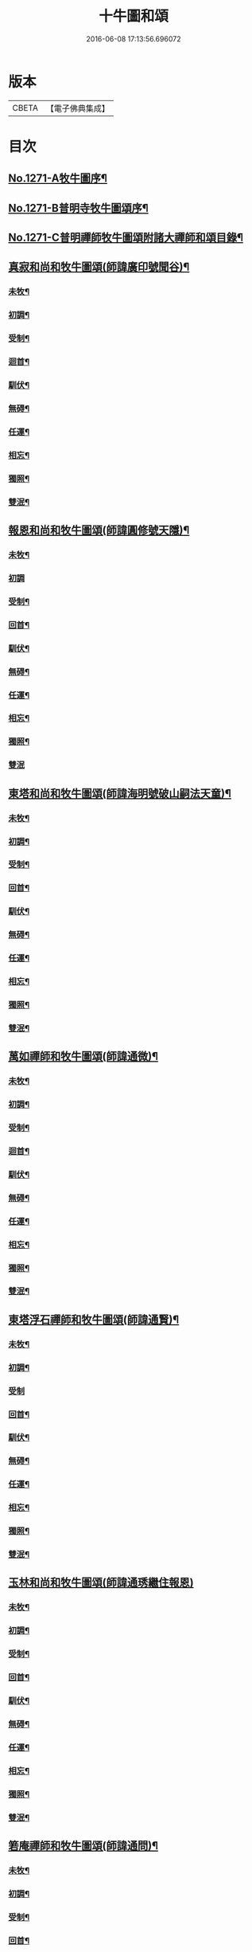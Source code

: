 #+TITLE: 十牛圖和頌 
#+DATE: 2016-06-08 17:13:56.696072

* 版本
 |     CBETA|【電子佛典集成】|

* 目次
** [[file:KR6q0161_001.txt::001-0777a1][No.1271-A牧牛圖序¶]]
** [[file:KR6q0161_001.txt::001-0777b1][No.1271-B普明寺牧牛圖頌序¶]]
** [[file:KR6q0161_001.txt::001-0777b13][No.1271-C普明禪師牧牛圖頌附諸大禪師和頌目錄¶]]
** [[file:KR6q0161_001.txt::001-0777c11][真寂和尚和牧牛圖頌(師諱廣印號聞谷)¶]]
*** [[file:KR6q0161_001.txt::001-0777c12][未牧¶]]
*** [[file:KR6q0161_001.txt::001-0777c15][初調¶]]
*** [[file:KR6q0161_001.txt::001-0777c18][受制¶]]
*** [[file:KR6q0161_001.txt::001-0777c21][迴首¶]]
*** [[file:KR6q0161_001.txt::001-0778a3][馴伏¶]]
*** [[file:KR6q0161_001.txt::001-0778a6][無碍¶]]
*** [[file:KR6q0161_001.txt::001-0778a9][任運¶]]
*** [[file:KR6q0161_001.txt::001-0778a12][相忘¶]]
*** [[file:KR6q0161_001.txt::001-0778a15][獨照¶]]
*** [[file:KR6q0161_001.txt::001-0778a18][雙泯¶]]
** [[file:KR6q0161_001.txt::001-0778a21][報恩和尚和牧牛圖頌(師諱圓修號天隱)¶]]
*** [[file:KR6q0161_001.txt::001-0778a22][未牧¶]]
*** [[file:KR6q0161_001.txt::001-0778a24][初調]]
*** [[file:KR6q0161_001.txt::001-0778b4][受制¶]]
*** [[file:KR6q0161_001.txt::001-0778b7][回首¶]]
*** [[file:KR6q0161_001.txt::001-0778b10][馴伏¶]]
*** [[file:KR6q0161_001.txt::001-0778b13][無碍¶]]
*** [[file:KR6q0161_001.txt::001-0778b16][任運¶]]
*** [[file:KR6q0161_001.txt::001-0778b19][相忘¶]]
*** [[file:KR6q0161_001.txt::001-0778b22][獨照¶]]
*** [[file:KR6q0161_001.txt::001-0778b24][雙泯]]
** [[file:KR6q0161_001.txt::001-0778c4][東塔和尚和牧牛圖頌(師諱海明號破山嗣法天童)¶]]
*** [[file:KR6q0161_001.txt::001-0778c5][未牧¶]]
*** [[file:KR6q0161_001.txt::001-0778c8][初調¶]]
*** [[file:KR6q0161_001.txt::001-0778c11][受制¶]]
*** [[file:KR6q0161_001.txt::001-0778c14][回首¶]]
*** [[file:KR6q0161_001.txt::001-0778c17][馴伏¶]]
*** [[file:KR6q0161_001.txt::001-0778c20][無碍¶]]
*** [[file:KR6q0161_001.txt::001-0778c23][任運¶]]
*** [[file:KR6q0161_001.txt::001-0779a2][相忘¶]]
*** [[file:KR6q0161_001.txt::001-0779a5][獨照¶]]
*** [[file:KR6q0161_001.txt::001-0779a8][雙泯¶]]
** [[file:KR6q0161_001.txt::001-0779a11][萬如禪師和牧牛圖頌(師諱通微)¶]]
*** [[file:KR6q0161_001.txt::001-0779a12][未牧¶]]
*** [[file:KR6q0161_001.txt::001-0779a15][初調¶]]
*** [[file:KR6q0161_001.txt::001-0779a18][受制¶]]
*** [[file:KR6q0161_001.txt::001-0779a21][迴首¶]]
*** [[file:KR6q0161_001.txt::001-0779a24][馴伏¶]]
*** [[file:KR6q0161_001.txt::001-0779b3][無碍¶]]
*** [[file:KR6q0161_001.txt::001-0779b6][任運¶]]
*** [[file:KR6q0161_001.txt::001-0779b9][相忘¶]]
*** [[file:KR6q0161_001.txt::001-0779b12][獨照¶]]
*** [[file:KR6q0161_001.txt::001-0779b15][雙泯¶]]
** [[file:KR6q0161_001.txt::001-0779b18][東塔浮石禪師和牧牛圖頌(師諱通賢)¶]]
*** [[file:KR6q0161_001.txt::001-0779b19][未牧¶]]
*** [[file:KR6q0161_001.txt::001-0779b22][初調¶]]
*** [[file:KR6q0161_001.txt::001-0779b24][受制]]
*** [[file:KR6q0161_001.txt::001-0779c4][回首¶]]
*** [[file:KR6q0161_001.txt::001-0779c7][馴伏¶]]
*** [[file:KR6q0161_001.txt::001-0779c10][無碍¶]]
*** [[file:KR6q0161_001.txt::001-0779c13][任運¶]]
*** [[file:KR6q0161_001.txt::001-0779c16][相忘¶]]
*** [[file:KR6q0161_001.txt::001-0779c19][獨照¶]]
*** [[file:KR6q0161_001.txt::001-0779c22][雙泯¶]]
** [[file:KR6q0161_001.txt::001-0779c24][玉林和尚和牧牛圖頌(師諱通琇繼住報恩)]]
*** [[file:KR6q0161_001.txt::001-0780a2][未牧¶]]
*** [[file:KR6q0161_001.txt::001-0780a5][初調¶]]
*** [[file:KR6q0161_001.txt::001-0780a8][受制¶]]
*** [[file:KR6q0161_001.txt::001-0780a11][回首¶]]
*** [[file:KR6q0161_001.txt::001-0780a14][馴伏¶]]
*** [[file:KR6q0161_001.txt::001-0780a17][無碍¶]]
*** [[file:KR6q0161_001.txt::001-0780a20][任運¶]]
*** [[file:KR6q0161_001.txt::001-0780a23][相忘¶]]
*** [[file:KR6q0161_001.txt::001-0780b2][獨照¶]]
*** [[file:KR6q0161_001.txt::001-0780b5][雙泯¶]]
** [[file:KR6q0161_001.txt::001-0780b8][箬庵禪師和牧牛圖頌(師諱通問)¶]]
*** [[file:KR6q0161_001.txt::001-0780b9][未牧¶]]
*** [[file:KR6q0161_001.txt::001-0780b12][初調¶]]
*** [[file:KR6q0161_001.txt::001-0780b15][受制¶]]
*** [[file:KR6q0161_001.txt::001-0780b18][回首¶]]
*** [[file:KR6q0161_001.txt::001-0780b21][馴伏¶]]
*** [[file:KR6q0161_001.txt::001-0780b24][無碍¶]]
*** [[file:KR6q0161_001.txt::001-0780c3][任運¶]]
*** [[file:KR6q0161_001.txt::001-0780c6][相忘¶]]
*** [[file:KR6q0161_001.txt::001-0780c9][獨照¶]]
*** [[file:KR6q0161_001.txt::001-0780c12][雙泯¶]]
** [[file:KR6q0161_001.txt::001-0780c15][山茨禪師和牧牛圖頌(師諱通際)¶]]
*** [[file:KR6q0161_001.txt::001-0780c16][未牧¶]]
*** [[file:KR6q0161_001.txt::001-0780c19][初調¶]]
*** [[file:KR6q0161_001.txt::001-0780c22][受制¶]]
*** [[file:KR6q0161_001.txt::001-0780c24][回首]]
*** [[file:KR6q0161_001.txt::001-0781a4][馴伏¶]]
*** [[file:KR6q0161_001.txt::001-0781a7][無碍¶]]
*** [[file:KR6q0161_001.txt::001-0781a10][任運¶]]
*** [[file:KR6q0161_001.txt::001-0781a13][相忘¶]]
*** [[file:KR6q0161_001.txt::001-0781a16][獨照¶]]
*** [[file:KR6q0161_001.txt::001-0781a19][雙泯¶]]
** [[file:KR6q0161_001.txt::001-0781a22][桐月菴大師和牧牛圖頌(師諱妙用號玄微)¶]]
*** [[file:KR6q0161_001.txt::001-0781a23][未牧¶]]
*** [[file:KR6q0161_001.txt::001-0781b2][初調¶]]
*** [[file:KR6q0161_001.txt::001-0781b5][受制¶]]
*** [[file:KR6q0161_001.txt::001-0781b8][迴首¶]]
*** [[file:KR6q0161_001.txt::001-0781b11][馴伏¶]]
*** [[file:KR6q0161_001.txt::001-0781b14][無碍¶]]
*** [[file:KR6q0161_001.txt::001-0781b17][任運¶]]
*** [[file:KR6q0161_001.txt::001-0781b20][相忘¶]]
*** [[file:KR6q0161_001.txt::001-0781b23][獨照¶]]
*** [[file:KR6q0161_001.txt::001-0781c2][雙泯¶]]
** [[file:KR6q0161_001.txt::001-0781c5][一指菴大師和牧牛圖頌(師諱明海號香幢)¶]]
*** [[file:KR6q0161_001.txt::001-0781c6][未牧¶]]
*** [[file:KR6q0161_001.txt::001-0781c9][初調¶]]
*** [[file:KR6q0161_001.txt::001-0781c12][受制¶]]
*** [[file:KR6q0161_001.txt::001-0781c15][回首¶]]
*** [[file:KR6q0161_001.txt::001-0781c18][馴伏¶]]
*** [[file:KR6q0161_001.txt::001-0781c21][無碍¶]]
*** [[file:KR6q0161_001.txt::001-0781c24][任運¶]]
*** [[file:KR6q0161_001.txt::001-0782a3][相忘¶]]
*** [[file:KR6q0161_001.txt::001-0782a6][獨照¶]]
*** [[file:KR6q0161_001.txt::001-0782a9][雙泯¶]]
** [[file:KR6q0161_001.txt::001-0782a12][𨍏轢道人嚴大參和牧牛圖頌¶]]
*** [[file:KR6q0161_001.txt::001-0782a13][未牧¶]]
*** [[file:KR6q0161_001.txt::001-0782a16][初調¶]]
*** [[file:KR6q0161_001.txt::001-0782a19][受制¶]]
*** [[file:KR6q0161_001.txt::001-0782a22][迴首¶]]
*** [[file:KR6q0161_001.txt::001-0782a24][馴伏]]
*** [[file:KR6q0161_001.txt::001-0782b4][無碍¶]]
*** [[file:KR6q0161_001.txt::001-0782b7][任運¶]]
*** [[file:KR6q0161_001.txt::001-0782b10][相忘¶]]
*** [[file:KR6q0161_001.txt::001-0782b13][獨照¶]]
*** [[file:KR6q0161_001.txt::001-0782b16][雙泯¶]]
** [[file:KR6q0161_001.txt::001-0782b19][𨍏轢道人再和牧牛圖頌¶]]
*** [[file:KR6q0161_001.txt::001-0782b20][未牧¶]]
*** [[file:KR6q0161_001.txt::001-0782b23][初調¶]]
*** [[file:KR6q0161_001.txt::001-0782c2][受制¶]]
*** [[file:KR6q0161_001.txt::001-0782c5][迴首¶]]
*** [[file:KR6q0161_001.txt::001-0782c8][馴伏¶]]
*** [[file:KR6q0161_001.txt::001-0782c11][無碍¶]]
*** [[file:KR6q0161_001.txt::001-0782c14][任運¶]]
*** [[file:KR6q0161_001.txt::001-0782c17][相忘¶]]
*** [[file:KR6q0161_001.txt::001-0782c20][獨照¶]]
*** [[file:KR6q0161_001.txt::001-0782c23][雙泯¶]]
** [[file:KR6q0161_001.txt::001-0783a2][𨍏轢道人三和牧牛圖頌¶]]
*** [[file:KR6q0161_001.txt::001-0783a3][未牧¶]]
*** [[file:KR6q0161_001.txt::001-0783a6][初調¶]]
*** [[file:KR6q0161_001.txt::001-0783a9][受制¶]]
*** [[file:KR6q0161_001.txt::001-0783a12][迴首¶]]
*** [[file:KR6q0161_001.txt::001-0783a15][馴伏¶]]
*** [[file:KR6q0161_001.txt::001-0783a18][無碍¶]]
*** [[file:KR6q0161_001.txt::001-0783a21][任運¶]]
*** [[file:KR6q0161_001.txt::001-0783a24][相忘¶]]
*** [[file:KR6q0161_001.txt::001-0783b3][獨照¶]]
*** [[file:KR6q0161_001.txt::001-0783b6][雙泯¶]]
** [[file:KR6q0161_001.txt::001-0783b9][跛道人如念牧牛圖頌(有序)¶]]
*** [[file:KR6q0161_001.txt::001-0783b15][未牧¶]]
*** [[file:KR6q0161_001.txt::001-0783b18][初調¶]]
*** [[file:KR6q0161_001.txt::001-0783b21][受制¶]]
*** [[file:KR6q0161_001.txt::001-0783b24][回首¶]]
*** [[file:KR6q0161_001.txt::001-0783c3][馴伏¶]]
*** [[file:KR6q0161_001.txt::001-0783c6][無碍¶]]
*** [[file:KR6q0161_001.txt::001-0783c9][任運¶]]
*** [[file:KR6q0161_001.txt::001-0783c12][想妄¶]]
*** [[file:KR6q0161_001.txt::001-0783c15][獨照¶]]
*** [[file:KR6q0161_001.txt::001-0783c18][雙泯¶]]
** [[file:KR6q0161_001.txt::001-0783c21][無依道人和牧牛圖頌(徐諱昌治號覲周)¶]]
*** [[file:KR6q0161_001.txt::001-0783c22][未牧¶]]
*** [[file:KR6q0161_001.txt::001-0783c24][初調]]
*** [[file:KR6q0161_001.txt::001-0784a4][受制¶]]
*** [[file:KR6q0161_001.txt::001-0784a7][回首¶]]
*** [[file:KR6q0161_001.txt::001-0784a10][馴伏¶]]
*** [[file:KR6q0161_001.txt::001-0784a13][無碍¶]]
*** [[file:KR6q0161_001.txt::001-0784a16][任運¶]]
*** [[file:KR6q0161_001.txt::001-0784a19][相忘¶]]
*** [[file:KR6q0161_001.txt::001-0784a22][獨照¶]]
*** [[file:KR6q0161_001.txt::001-0784a24][雙泯]]
** [[file:KR6q0161_001.txt::001-0784b4][牧公道人項真本和牧牛圖頌¶]]
*** [[file:KR6q0161_001.txt::001-0784b5][未牧¶]]
*** [[file:KR6q0161_001.txt::001-0784b8][初調¶]]
*** [[file:KR6q0161_001.txt::001-0784b11][受制¶]]
*** [[file:KR6q0161_001.txt::001-0784b14][回首¶]]
*** [[file:KR6q0161_001.txt::001-0784b17][馴伏¶]]
*** [[file:KR6q0161_001.txt::001-0784b20][無碍¶]]
*** [[file:KR6q0161_001.txt::001-0784b23][任運¶]]
*** [[file:KR6q0161_001.txt::001-0784c2][相忘¶]]
*** [[file:KR6q0161_001.txt::001-0784c5][獨照¶]]
*** [[file:KR6q0161_001.txt::001-0784c8][雙泯¶]]
** [[file:KR6q0161_001.txt::001-0784c11][巨徹禪師和牧牛圖頌(師諱寂暹)¶]]
*** [[file:KR6q0161_001.txt::001-0784c12][未牧¶]]
*** [[file:KR6q0161_001.txt::001-0784c15][初調¶]]
*** [[file:KR6q0161_001.txt::001-0784c18][受制¶]]
*** [[file:KR6q0161_001.txt::001-0784c21][迴首¶]]
*** [[file:KR6q0161_001.txt::001-0784c24][馴伏¶]]
*** [[file:KR6q0161_001.txt::001-0785a3][無碍¶]]
*** [[file:KR6q0161_001.txt::001-0785a6][任運¶]]
*** [[file:KR6q0161_001.txt::001-0785a9][相忘¶]]
*** [[file:KR6q0161_001.txt::001-0785a12][獨照¶]]
*** [[file:KR6q0161_001.txt::001-0785a15][雙泯¶]]
** [[file:KR6q0161_001.txt::001-0785a18][巨徹禪師和白牛圖頌(師諱寂暹)¶]]
*** [[file:KR6q0161_001.txt::001-0785a19][失牛(白牛在西面西童子在東面東)¶]]
*** [[file:KR6q0161_001.txt::001-0785a22][尋牛(主人問牛所在童子茫然失措更有一人自西而來以手遙指)¶]]
*** [[file:KR6q0161_001.txt::001-0785a24][見迹(童子向西急走田中多見牛跡)]]
*** [[file:KR6q0161_001.txt::001-0785b4][見牛(白牛穩臥田中童子遙見歡喜)¶]]
*** [[file:KR6q0161_001.txt::001-0785b7][得牛(白牛從容起立童子喜撫其背)¶]]
*** [[file:KR6q0161_001.txt::001-0785b10][護牛(童子閒坐石上白牛飲㵎自適)¶]]
*** [[file:KR6q0161_001.txt::001-0785b13][騎歸(夕陽在山白牛歸宿童跨牛背吹笛自樂)¶]]
*** [[file:KR6q0161_001.txt::001-0785b16][忘牛(明月在天牧童拍手自歌)¶]]
*** [[file:KR6q0161_001.txt::001-0785b19][雙泯(人牛俱不見惟一圓相)¶]]
*** [[file:KR6q0161_001.txt::001-0785b22][入廛(童子向東前行白牛相隨在後)¶]]

* 卷
[[file:KR6q0161_001.txt][十牛圖和頌 1]]

